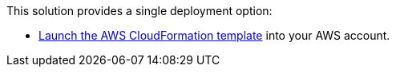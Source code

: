 // Edit this placeholder text as necessary to describe the deployment options.

This solution provides a single deployment option:

* https://fwd.aws/mDMrd[Launch the AWS CloudFormation template^] into your AWS account.
